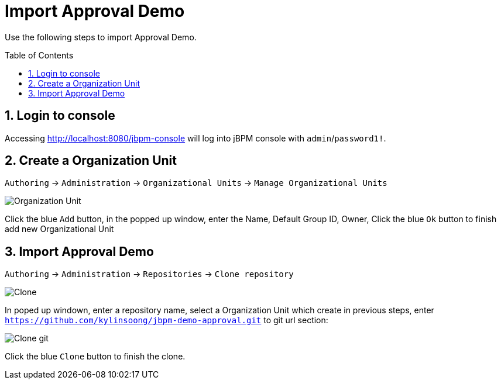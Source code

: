 
= Import Approval Demo
:toc: manual
:toc-placement: preamble

Use the following steps to import Approval Demo.

== 1. Login to console

Accessing http://localhost:8080/jbpm-console will log into jBPM console with `admin`/`password1!`.

== 2. Create a Organization Unit

`Authoring` -> `Administration` -> `Organizational Units` -> `Manage Organizational Units`

image:img/jbpm-console-organization-unit.png[Organization Unit]

Click the blue `Add` button, in the popped up window, enter the Name, Default Group ID, Owner, Click the blue `Ok` button to finish add new Organizational Unit

== 3. Import Approval Demo

`Authoring` -> `Administration` -> `Repositories` -> `Clone repository`

image:img/jbpm-approval-clone.png[Clone]

In poped up windown, enter a repository name, select a Organization Unit which create in previous steps, enter `https://github.com/kylinsoong/jbpm-demo-approval.git` to git url section:

image:img/jbpm-approval-clone-git.png[Clone git]

Click the blue `Clone` button to finish the clone.

